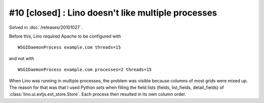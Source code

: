 #10 [closed] : Lino doesn't like multiple processes
===================================================

Solved in :doc:`/releases/20101027`.

Before this, Lino required Apache to be configured with

::

    WSGIDaemonProcess example.com threads=15

and not with

::

    WSGIDaemonProcess example.com processes=2 threads=15

When Lino was running in multiple processes,
the problem was visible because 
columns of most grids were mixed up. 
The reason for that was that I used Python `sets` when filling the field lists 
(fields, list_fields, detail_fields) of :class:`lino.ui.extjs.ext_store.Store`. 
Each process then resulted in its own column order.
  
